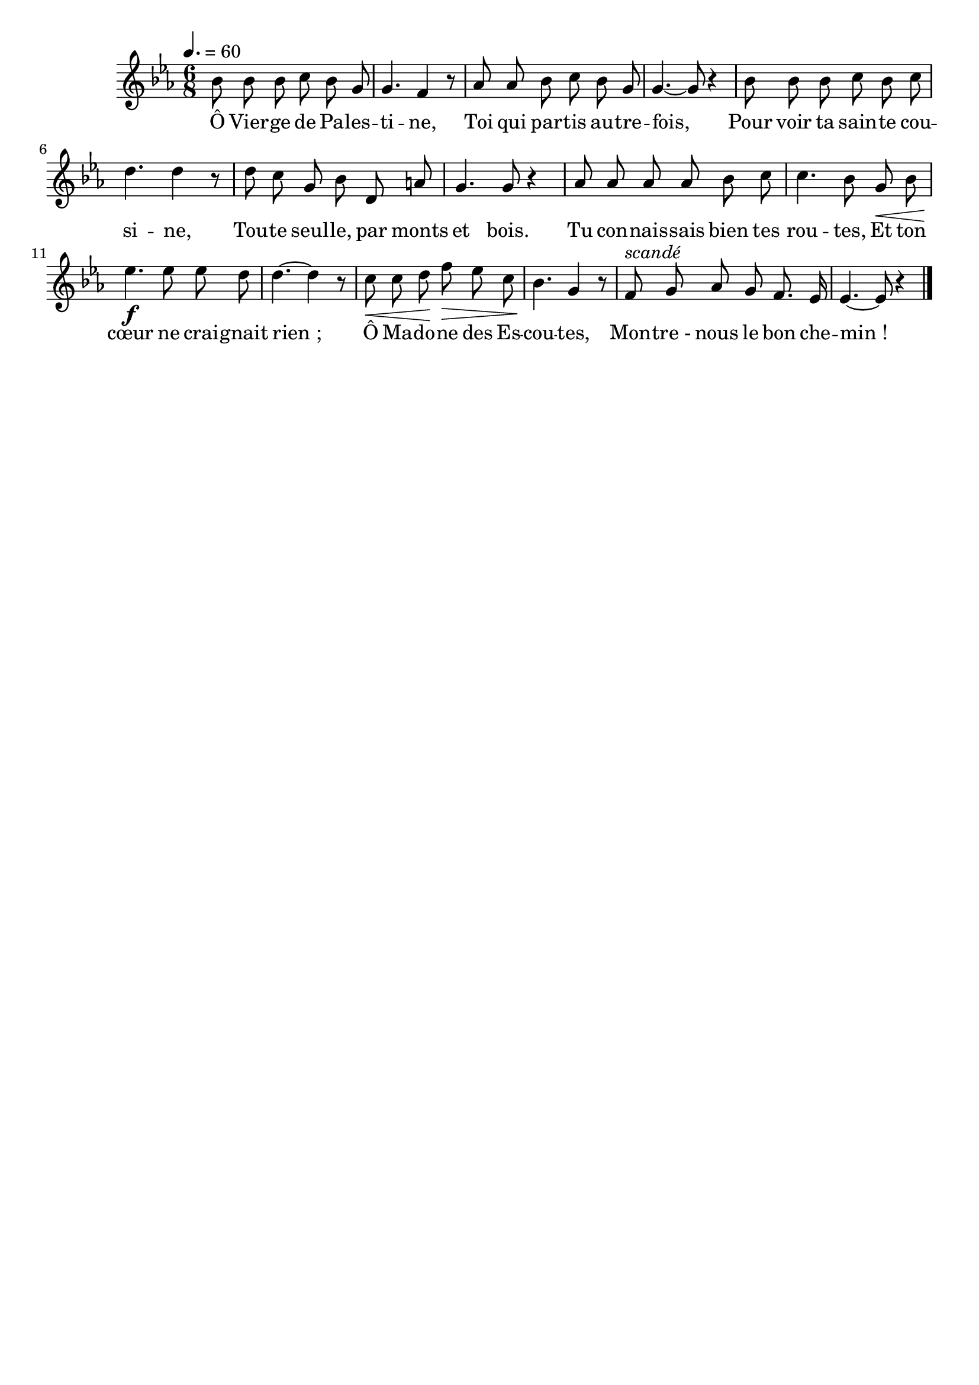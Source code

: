\version "2.16"
\language "français"

\header {
  tagline = ""
  composer = ""
}

MetriqueArmure = {
  \tempo 4.=60
  \time 6/8
  \key mib \major
}

italique = { \override Score . LyricText #'font-shape = #'italic }

roman = { \override Score . LyricText #'font-shape = #'roman }

MusiqueTheme = \relative do'' {
  sib8 sib sib do sib sol
  sol4. fa4 r8
  lab8 lab sib do sib sol
  sol4.~ sol8 r4
  sib8 sib sib do sib do
  re4. re4 r8
  re8 do sol sib re, la'
  sol4. sol8 r4
  lab8 lab lab lab sib do
  do4. sib8 sol\< sib
  mib4.\f mib8 mib re
  re4.~ re4 r8
  do8\< do re\! fa\> mib do
  sib4.\! sol4 r8
  fa8^\markup {\italic scandé} sol lab sol fa8. mib16
  mib4.~ mib8 r4 \bar "|."
}

Paroles = \lyricmode {
  Ô Vier -- ge de Pa -- les -- ti -- ne,
  Toi qui par -- tis au -- tre -- fois,
  Pour voir ta sain -- te cou -- si -- ne,
  Tou -- te seul -- le, par monts et bois.
  Tu con -- nais -- sais bien tes rou -- tes,
  Et ton cœur ne crai -- gnait rien_;
  Ô Ma -- do -- ne des Es -- cou -- tes,
  Mon -- tre_- nous le bon che -- min_!
}

\score{
    \new Staff <<
      \set Staff.midiInstrument = "flute"
      \set Staff.autoBeaming = ##f
      \new Voice = "theme" {
	\override Score.PaperColumn #'keep-inside-line = ##t
	\MetriqueArmure
	\MusiqueTheme
      }
      \new Lyrics \lyricsto theme {
	\Paroles
      }
    >>
\layout{}
\midi{}
}
